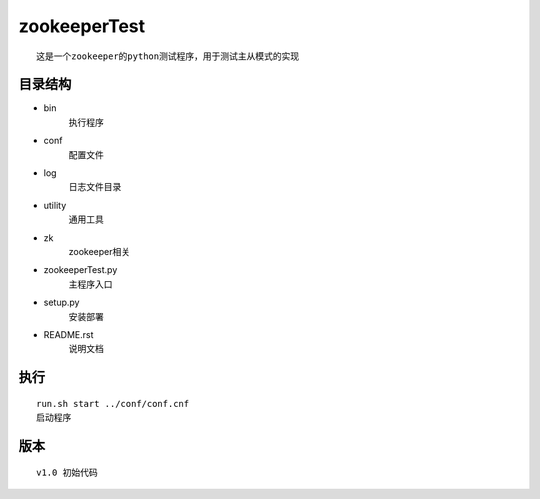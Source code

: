 zookeeperTest
^^^^^^^^^^^^^
::

    这是一个zookeeper的python测试程序，用于测试主从模式的实现

目录结构
-------
+ bin
    执行程序
+ conf
    配置文件
+ log
    日志文件目录
+  utility
    通用工具
+ zk
    zookeeper相关
+ zookeeperTest.py
    主程序入口
+ setup.py
    安装部署
+ README.rst
    说明文档

执行
----
::

    run.sh start ../conf/conf.cnf
    启动程序

版本
----
::

    v1.0 初始代码


